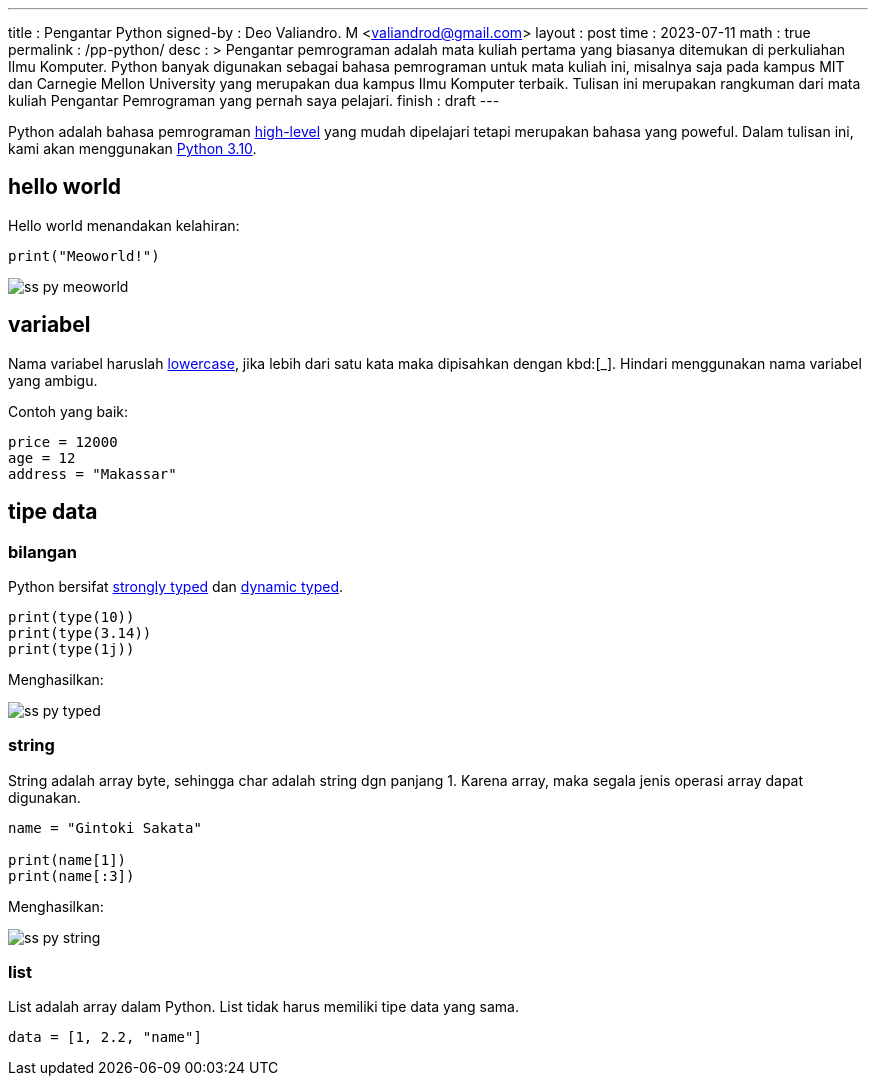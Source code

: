 ---
title       : Pengantar Python
signed-by   : Deo Valiandro. M <valiandrod@gmail.com>
layout      : post
time        : 2023-07-11
math        : true
permalink   : /pp-python/
desc        : >
    Pengantar pemrograman adalah mata kuliah pertama yang biasanya ditemukan
    di perkuliahan Ilmu Komputer. Python banyak digunakan sebagai bahasa
    pemrograman untuk mata kuliah ini, misalnya saja pada kampus MIT dan
    Carnegie Mellon University yang merupakan dua kampus Ilmu Komputer terbaik.
    Tulisan ini merupakan rangkuman dari mata kuliah Pengantar Pemrograman yang
    pernah saya pelajari.
finish      : draft
---

:toc:


Python adalah bahasa pemrograman
[.wiki]#https://en.wikipedia.org/wiki/High-level_programming_language[high-level]#
yang mudah dipelajari tetapi merupakan bahasa yang poweful. Dalam tulisan ini,
kami akan menggunakan [.py]#https://www.python.org/[Python 3.10]#.


== hello world

Hello world menandakan kelahiran:

[source, python]
print("Meoworld!")

image:/assets/img/ss-py-meoworld.png[]

== variabel

Nama variabel haruslah [.wiki]#https://en.wikipedia.org/wiki/Letter_case[lowercase]#,
jika lebih dari satu kata maka dipisahkan dengan kbd:[_]. Hindari menggunakan
nama variabel yang ambigu.

Contoh yang baik:

[source, python]
----
price = 12000
age = 12
address = "Makassar"
----

== tipe data

=== bilangan

Python bersifat
[.wiki]#https://en.wikipedia.org/wiki/Strong_and_weak_typing[strongly typed]#
dan
[.wiki]#https://en.wikipedia.org/wiki/Type_system#Dynamic_type_checking_and_runtime_type_information[dynamic typed]#.

[source, python]
----
print(type(10))
print(type(3.14))
print(type(1j))
----

Menghasilkan:

image:/assets/img/ss-py-typed.png[]

=== string

String adalah array byte, sehingga char adalah string dgn panjang 1.
Karena array, maka segala jenis operasi array dapat digunakan.

[source, python]
----
name = "Gintoki Sakata"

print(name[1])
print(name[:3])
----

Menghasilkan:

image:/assets/img/ss-py-string.png[]

=== list

List adalah array dalam Python. List tidak harus memiliki tipe data yang sama.

[source, python]
data = [1, 2.2, "name"]
